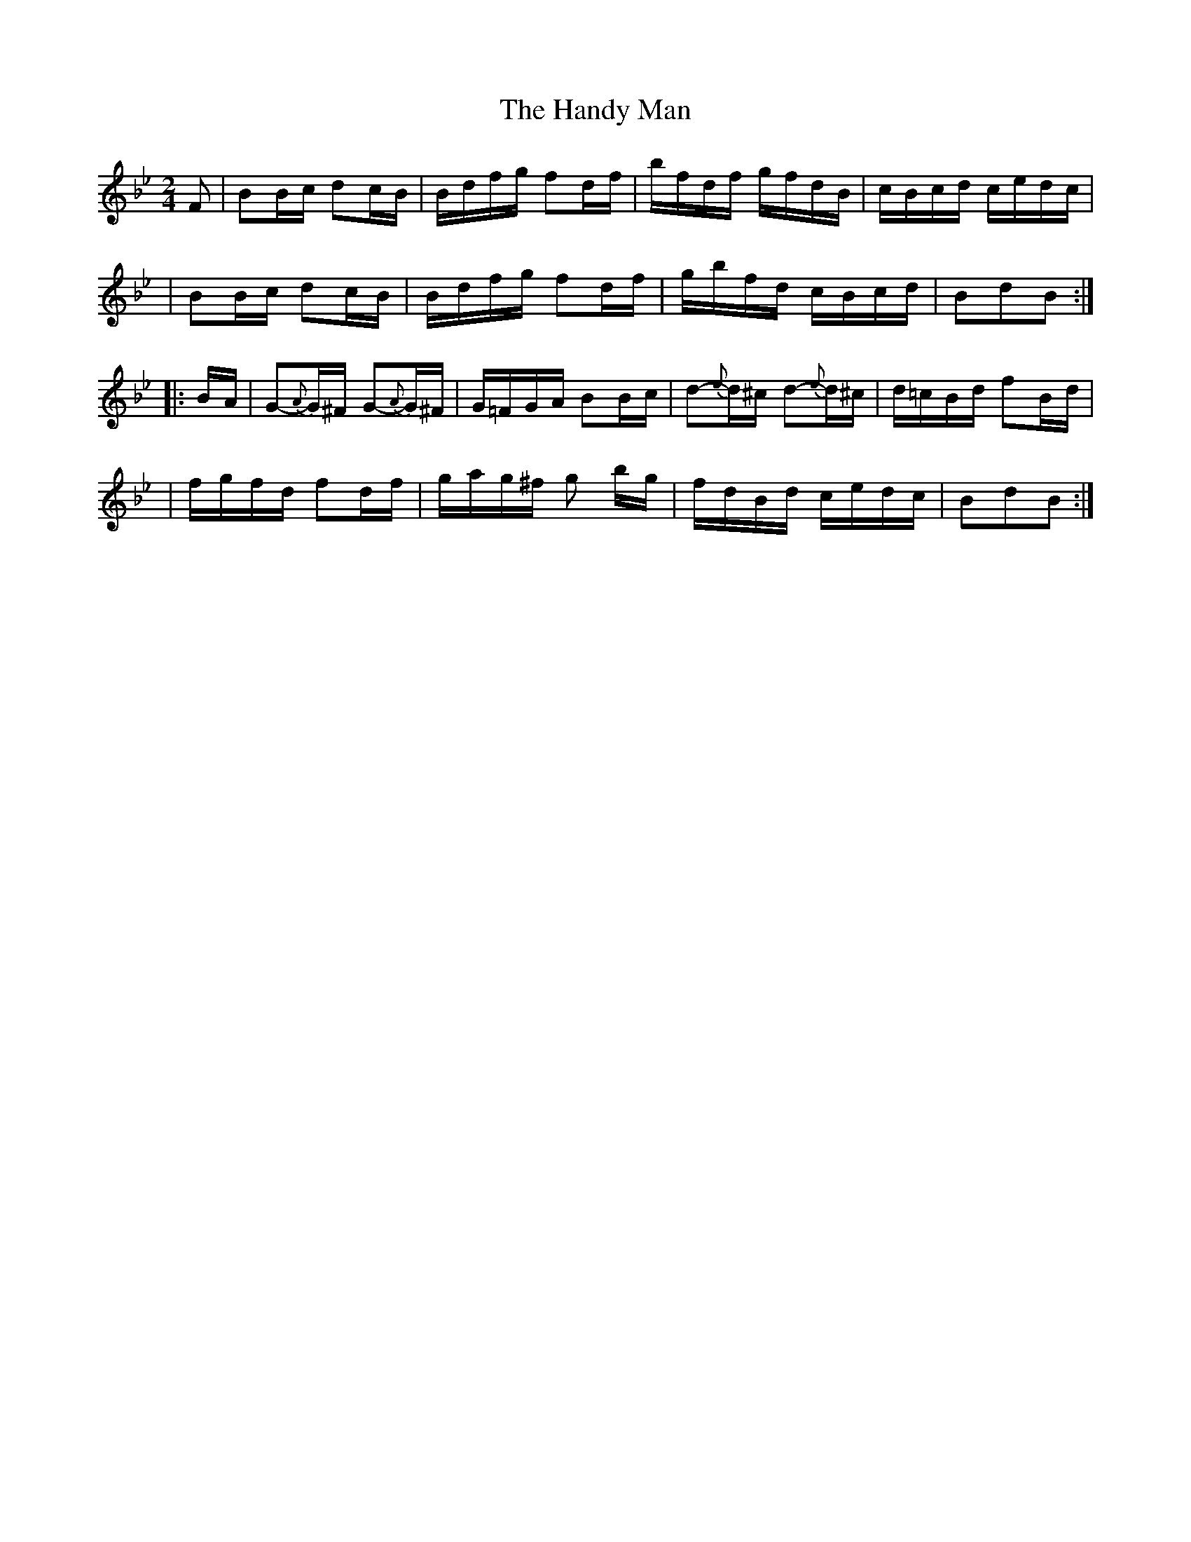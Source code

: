 X:1777
T:The Handy Man
M:2/4
L:1/16
B:O'Neill's 1659
K:Bb
F2 \
| B2Bc d2cB | Bdfg f2d-f | bfdf gfdB | cBcd cedc |
| B2Bc d2cB | Bdfg f2d-f | gbfd cBcd | B2d2B2 :|
|: B-A \
| G2{A}-G^F G2{A}-G^F | G=FGA B2Bc | d2{e}-d^c d2{e}-d^c | d=cBd f2B-d |
| fgfd f2df | gag^f g2 bg | fdBd cedc | B2d2B2 :|
